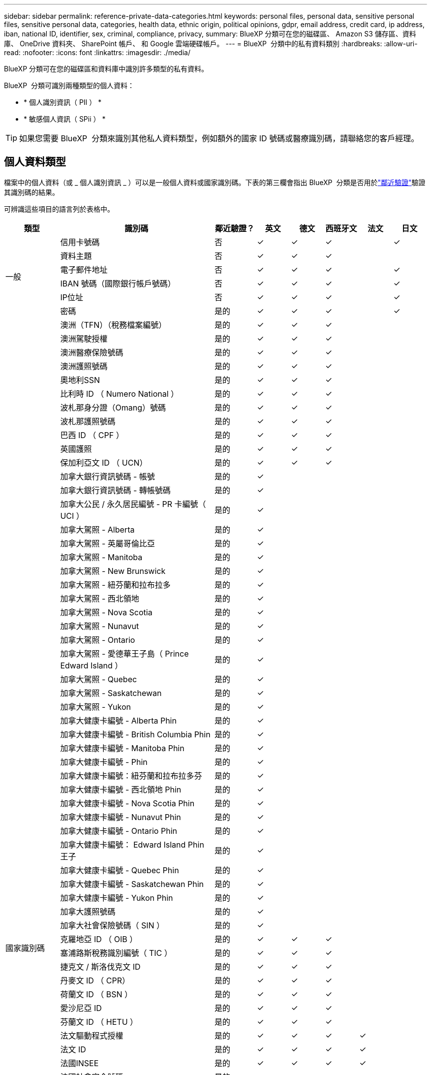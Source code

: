 ---
sidebar: sidebar 
permalink: reference-private-data-categories.html 
keywords: personal files, personal data, sensitive personal files, sensitive personal data, categories, health data, ethnic origin, political opinions, gdpr, email address, credit card, ip address, iban, national ID, identifier, sex, criminal, compliance, privacy, 
summary: BlueXP 分類可在您的磁碟區、 Amazon S3 儲存區、資料庫、 OneDrive 資料夾、 SharePoint 帳戶、 和 Google 雲端硬碟帳戶。 
---
= BlueXP  分類中的私有資料類別
:hardbreaks:
:allow-uri-read: 
:nofooter: 
:icons: font
:linkattrs: 
:imagesdir: ./media/


[role="lead"]
BlueXP 分類可在您的磁碟區和資料庫中識別許多類型的私有資料。

BlueXP  分類可識別兩種類型的個人資料：

* * 個人識別資訊（ PII ） *
* * 敏感個人資訊（ SPii ） *



TIP: 如果您需要 BlueXP  分類來識別其他私人資料類型，例如額外的國家 ID 號碼或醫療識別碼，請聯絡您的客戶經理。



== 個人資料類型

檔案中的個人資料（或 _ 個人識別資訊 _ ）可以是一般個人資料或國家識別碼。下表的第三欄會指出 BlueXP  分類是否用於link:task-controlling-private-data.html#view-files-that-contain-personal-data["鄰近驗證"^]驗證其識別碼的結果。

可辨識這些項目的語言列於表格中。

[cols="13,37,10,8,8,8,8,8"]
|===
| 類型 | 識別碼 | 鄰近驗證？ | 英文 | 德文 | 西班牙文 | 法文 | 日文 


.6+| 一般 | 信用卡號碼 | 否 | ✓ | ✓ | ✓ |  | ✓ 


| 資料主題 | 否 | ✓ | ✓ | ✓ |  |  


| 電子郵件地址 | 否 | ✓ | ✓ | ✓ |  | ✓ 


| IBAN 號碼（國際銀行帳戶號碼） | 否 | ✓ | ✓ | ✓ |  | ✓ 


| IP位址 | 否 | ✓ | ✓ | ✓ |  | ✓ 


| 密碼 | 是的 | ✓ | ✓ | ✓ |  | ✓ 


.88+| 國家識別碼 | 澳洲（TFN）（稅務檔案編號） | 是的 | ✓ | ✓ | ✓ |  |  


| 澳洲駕駛授權 | 是的 | ✓ | ✓ | ✓ |  |  


| 澳洲醫療保險號碼 | 是的 | ✓ | ✓ | ✓ |  |  


| 澳洲護照號碼 | 是的 | ✓ | ✓ | ✓ |  |  


| 奧地利SSN | 是的 | ✓ | ✓ | ✓ |  |  


| 比利時 ID （ Numero National ） | 是的 | ✓ | ✓ | ✓ |  |  


| 波札那身分證（Omang）號碼 | 是的 | ✓ | ✓ | ✓ |  |  


| 波札那護照號碼 | 是的 | ✓ | ✓ | ✓ |  |  


| 巴西 ID （ CPF ） | 是的 | ✓ | ✓ | ✓ |  |  


| 英國護照 | 是的 | ✓ | ✓ | ✓ |  |  


| 保加利亞文 ID （ UCN） | 是的 | ✓ | ✓ | ✓ |  |  


| 加拿大銀行資訊號碼 - 帳號 | 是的 | ✓ |  |  |  |  


| 加拿大銀行資訊號碼 - 轉帳號碼 | 是的 | ✓ |  |  |  |  


| 加拿大公民 / 永久居民編號 - PR 卡編號（ UCI ） | 是的 | ✓ |  |  |  |  


| 加拿大駕照 - Alberta | 是的 | ✓ |  |  |  |  


| 加拿大駕照 - 英屬哥倫比亞 | 是的 | ✓ |  |  |  |  


| 加拿大駕照 - Manitoba | 是的 | ✓ |  |  |  |  


| 加拿大駕照 - New Brunswick | 是的 | ✓ |  |  |  |  


| 加拿大駕照 - 紐芬蘭和拉布拉多 | 是的 | ✓ |  |  |  |  


| 加拿大駕照 - 西北領地 | 是的 | ✓ |  |  |  |  


| 加拿大駕照 - Nova Scotia | 是的 | ✓ |  |  |  |  


| 加拿大駕照 - Nunavut | 是的 | ✓ |  |  |  |  


| 加拿大駕照 - Ontario | 是的 | ✓ |  |  |  |  


| 加拿大駕照 - 愛德華王子島（ Prince Edward Island ） | 是的 | ✓ |  |  |  |  


| 加拿大駕照 - Quebec | 是的 | ✓ |  |  |  |  


| 加拿大駕照 - Saskatchewan | 是的 | ✓ |  |  |  |  


| 加拿大駕照 - Yukon | 是的 | ✓ |  |  |  |  


| 加拿大健康卡編號 - Alberta Phin | 是的 | ✓ |  |  |  |  


| 加拿大健康卡編號 - British Columbia Phin | 是的 | ✓ |  |  |  |  


| 加拿大健康卡編號 - Manitoba Phin | 是的 | ✓ |  |  |  |  


| 加拿大健康卡編號 - Phin | 是的 | ✓ |  |  |  |  


| 加拿大健康卡編號：紐芬蘭和拉布拉多芬 | 是的 | ✓ |  |  |  |  


| 加拿大健康卡編號 - 西北領地 Phin | 是的 | ✓ |  |  |  |  


| 加拿大健康卡編號 - Nova Scotia Phin | 是的 | ✓ |  |  |  |  


| 加拿大健康卡編號 - Nunavut Phin | 是的 | ✓ |  |  |  |  


| 加拿大健康卡編號 - Ontario Phin | 是的 | ✓ |  |  |  |  


| 加拿大健康卡編號： Edward Island Phin 王子 | 是的 | ✓ |  |  |  |  


| 加拿大健康卡編號 - Quebec Phin | 是的 | ✓ |  |  |  |  


| 加拿大健康卡編號 - Saskatchewan Phin | 是的 | ✓ |  |  |  |  


| 加拿大健康卡編號 - Yukon Phin | 是的 | ✓ |  |  |  |  


| 加拿大護照號碼 | 是的 | ✓ |  |  |  |  


| 加拿大社會保險號碼（ SIN ） | 是的 | ✓ |  |  |  |  


| 克羅地亞 ID （ OIB ） | 是的 | ✓ | ✓ | ✓ |  |  


| 塞浦路斯稅務識別編號（ TIC ） | 是的 | ✓ | ✓ | ✓ |  |  


| 捷克文 / 斯洛伐克文 ID | 是的 | ✓ | ✓ | ✓ |  |  


| 丹麥文 ID （ CPR） | 是的 | ✓ | ✓ | ✓ |  |  


| 荷蘭文 ID （ BSN ） | 是的 | ✓ | ✓ | ✓ |  |  


| 愛沙尼亞 ID | 是的 | ✓ | ✓ | ✓ |  |  


| 芬蘭文 ID （ HETU ） | 是的 | ✓ | ✓ | ✓ |  |  


| 法文驅動程式授權 | 是的 | ✓ | ✓ | ✓ | ✓ |  


| 法文 ID | 是的 | ✓ | ✓ | ✓ | ✓ |  


| 法國INSEE | 是的 | ✓ | ✓ | ✓ | ✓ |  


| 法國社會安全號碼 | 是的 | ✓ | ✓ | ✓ | ✓ |  


| 法文稅務識別編號（ SPI ） | 是的 | ✓ | ✓ | ✓ | ✓ |  


| 德文 ID （ Personalausweisnummer ） | 是的 | ✓ | ✓ | ✓ |  |  


| 銀行轉帳的德國內部 ID | 是的 | ✓ | ✓ | ✓ |  |  


| 德國社會安全號碼（ Szialversicherungsnummer ） | 是的 | ✓ | ✓ | ✓ |  |  


| 德國稅務識別編號（ Steuerlice 識別碼） | 是的 | ✓ | ✓ | ✓ |  |  


| 希臘文 ID | 是的 | ✓ | ✓ | ✓ |  |  


| 匈牙利稅務識別編號 | 是的 | ✓ | ✓ | ✓ |  |  


| 愛爾蘭 ID （ PPS ） | 是的 | ✓ | ✓ | ✓ |  |  


| 以色列 ID | 是的 | ✓ | ✓ | ✓ |  |  


| 義大利稅務識別編號 | 是的 | ✓ | ✓ | ✓ |  |  


| 日文個人識別號碼（個人和公司） | 是的 | ✓ | ✓ | ✓ |  | ✓ 


| 拉脫維亞 ID | 是的 | ✓ | ✓ | ✓ |  |  


| 立陶宛 ID | 是的 | ✓ | ✓ | ✓ |  |  


| 盧森堡 ID | 是的 | ✓ | ✓ | ✓ |  |  


| 馬爾他 ID | 是的 | ✓ | ✓ | ✓ |  |  


| 國家醫療服務（NHS）編號 | 是的 | ✓ | ✓ | ✓ |  |  


| 紐西蘭銀行帳戶 | 是的 | ✓ | ✓ | ✓ |  |  


| 紐西蘭駕駛證 | 是的 | ✓ | ✓ | ✓ |  |  


| 紐西蘭IRD編號（稅金ID） | 是的 | ✓ | ✓ | ✓ |  |  


| 紐西蘭NHI（國家健康指數）編號 | 是的 | ✓ | ✓ | ✓ |  |  


| 紐西蘭護照號碼 | 是的 | ✓ | ✓ | ✓ |  |  


| 波蘭文 ID （ PESEL ） | 是的 | ✓ | ✓ | ✓ |  |  


| 葡萄牙稅務識別號碼（ NIF ） | 是的 | ✓ | ✓ | ✓ |  |  


| 羅馬尼亞 ID （ CNP ） | 是的 | ✓ | ✓ | ✓ |  |  


| 新加坡國家註冊身分證（NRIC） | 是的 | ✓ | ✓ | ✓ |  |  


| 斯洛維尼亞 ID （ EMSO ） | 是的 | ✓ | ✓ | ✓ |  |  


| 南非 ID | 是的 | ✓ | ✓ | ✓ |  |  


| 西班牙稅務識別編號 | 是的 | ✓ | ✓ | ✓ |  |  


| 瑞典文 ID | 是的 | ✓ | ✓ | ✓ |  |  


| 英國 ID （ Nino ） | 是的 | ✓ | ✓ | ✓ |  |  


| 美國加州駕駛授權 | 是的 | ✓ | ✓ | ✓ |  |  


| 美國印地安那州駕駛授權 | 是的 | ✓ | ✓ | ✓ |  |  


| 美國紐約駕駛授權 | 是的 | ✓ | ✓ | ✓ |  |  


| 美國德州駕照 | 是的 | ✓ | ✓ | ✓ |  |  


| 美國社會安全號碼（ SSN ） | 是的 | ✓ | ✓ | ✓ |  |  
|===


== 敏感個人資料的類型

BlueXP  分類可在檔案中找到下列敏感個人資訊（ SPii ）。

此類別中的項目目前只能以英文辨識。

* * 刑事訴訟程序參考資料 * ：關於自然人的刑事定罪和犯罪的資料。
* * 族裔參考 * ：有關自然人種族或族裔來源的資料。
* * 健康參考 * ：有關自然人健康的資料。
* * ICD-9-CM 醫療代碼 * ：醫療與醫療業所使用的代碼。
* * ICD-10-CM 醫療代碼 * ：醫療與醫療業所使用的代碼。
* * 哲學理念參考 * ：有關自然人哲學信仰的資料。
* * 政治觀點參考 * ：有關自然人政治觀點的資料。
* * 宗教信仰參考 * ：有關自然人宗教信仰的資料。
* * 性生活或性取向參考資料 * ：有關自然人性生活或性取向的資料。




== 類別類型

BlueXP 分類將您的資料分類如下。

這些類別大部分都能以英文、德文和西班牙文辨識。

[cols="25,25,15,15,15"]
|===
| 類別 | 類型 | 英文 | 德文 | 西班牙文 


.4+| 財務 | 平衡表 | ✓ | ✓ | ✓ 


| 訂單 | ✓ | ✓ | ✓ 


| 發票 | ✓ | ✓ | ✓ 


| 季度報告 | ✓ | ✓ | ✓ 


.6+| 人力資源 | 背景檢查 | ✓ |  | ✓ 


| 補償計畫 | ✓ | ✓ | ✓ 


| 員工合約 | ✓ |  | ✓ 


| 員工審查 | ✓ |  | ✓ 


| 健全狀況 | ✓ |  | ✓ 


| 恢復 | ✓ | ✓ | ✓ 


.2+| 合法 | NDAs | ✓ | ✓ | ✓ 


| 廠商 - 客戶合約 | ✓ | ✓ | ✓ 


.2+| 行銷 | 行銷活動 | ✓ | ✓ | ✓ 


| 會議 | ✓ | ✓ | ✓ 


| 營運 | 稽核報告 | ✓ | ✓ | ✓ 


| 銷售 | 銷售訂單 | ✓ | ✓ |  


.4+| 服務 | RFI | ✓ |  | ✓ 


| RFP | ✓ |  | ✓ 


| SOW | ✓ | ✓ | ✓ 


| 訓練 | ✓ | ✓ | ✓ 


| 支援 | 投訴與門票 | ✓ | ✓ | ✓ 
|===
下列中繼資料也會分類、並以相同的支援語言識別：

* 應用程式資料
* 歸檔檔案
* 音訊
* BlueXP  分類商業應用程式資料中的 Breadcrumbs
* CAD 檔案
* 程式碼
* 毀損
* 資料庫與索引檔案
* 設計檔案
* 電子郵件應用程式資料
* 加密（具有高Entropy分數的檔案）
* 可執行檔
* 財務應用程式資料
* 健全狀況應用程式資料
* 映像
* 記錄
* 雜項文件
* 其他簡報
* 其他試算表
* 其他「未知」
* 受密碼保護的檔案
* 結構化資料
* 影片
* 零位元組檔案




== 檔案類型

BlueXP 分類會掃描所有檔案、以取得類別和中繼資料的洞見、並在儀表板的檔案類型區段中顯示所有檔案類型。

但是當 BlueXP 分類偵測到個人識別資訊（ PII ）、或執行 DSAR 搜尋時、僅支援下列檔案格式：

`+.CSV, .DCM, .DOC, .DOCX, .JSON, .PDF, .PPTX, .RTF, .TXT, .XLS, .XLSX, Docs, Sheets, and Slides+`



== 找到資訊的準確度

NetApp 無法保證 BlueXP 分類所識別的個人資料和敏感個人資料的 100% 準確度。您應該一律檢閱資料來驗證資訊。

根據我們的測試結果、下表顯示 BlueXP 分類所找到資訊的準確度。我們將其細分為 _精密度 _ 和 _Recall _ ：

精確性:: BlueXP 分類找到的可能性已正確識別。例如、 90% 的個人資料精準率表示、在 10 個被識別為包含個人資訊的檔案中、有 9 個檔案實際上包含個人資訊。10 個檔案中有 1 個是誤報的。
回收:: BlueXP 分類的可能性、以找出它應該做的事。例如、個人資料的回收率為 70% 、表示 BlueXP 分類可識別出組織中實際包含個人資訊的 10 個檔案中有 7 個。BlueXP 分類可能會遺漏 30% 的資料、而且不會出現在儀表板中。


我們不斷改善結果的準確度。這些改善功能將自動在未來的 BlueXP 分類版本中提供。

[cols="25,20,20"]
|===
| 類型 | 精確性 | 回收 


| 個人資料 - 一般 | 90% 至 95% | 60% 至 80% 


| 個人資料 - 國家 / 地區識別碼 | 30% 至 60% | 40% 至 60% 


| 敏感的個人資料 | 80% 至 95% | 20% 至 30% 


| 類別 | 90% 至 97% | 60% 至 80% 
|===
